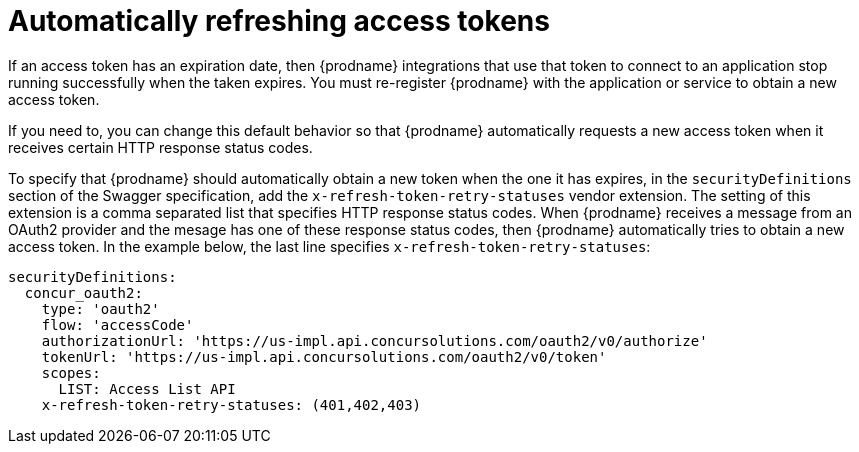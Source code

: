 [id='refreshing-access-tokens']
= Automatically refreshing access tokens

If an access token has an expiration date, then {prodname} integrations 
that use that token to connect to an application stop running successfully 
when the taken expires. You must re-register {prodname} with the application 
or service to obtain a new access token.

If you need to, you can change this default behavior so that
{prodname} automatically requests a new access token when it receives
certain HTTP response status codes. 

ifeval::["{location}" == "downstream"]

[IMPORTANT]
====
This is a
https://access.redhat.com/support/offerings/techpreview/[Technology Preview feature].

====
endif::[]

To specify that {prodname} should automatically obtain a new token when
the one it has expires, 
in the `securityDefinitions` section of the Swagger specification, 
add the `x-refresh-token-retry-statuses` vendor extension. The setting 
of this extension is a comma separated list that
specifies HTTP response status codes. When {prodname} receives a message
from an OAuth2 provider and the mesage has one of these response status
codes, then {prodname} automatically tries to obtain a new access token. 
In the example
below, the last line specifies `x-refresh-token-retry-statuses`:

[source]
----
securityDefinitions:
  concur_oauth2:
    type: 'oauth2'
    flow: 'accessCode'
    authorizationUrl: 'https://us-impl.api.concursolutions.com/oauth2/v0/authorize'
    tokenUrl: 'https://us-impl.api.concursolutions.com/oauth2/v0/token'
    scopes:
      LIST: Access List API
    x-refresh-token-retry-statuses: (401,402,403)
----
